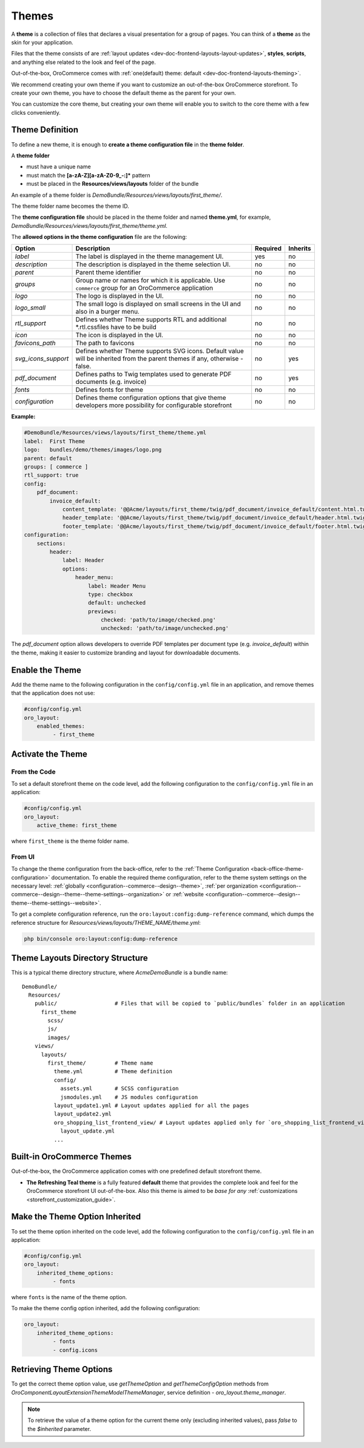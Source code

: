.. _dev-doc-frontend-layouts-theming:

Themes
======

A **theme** is a collection of files that declares a visual
presentation for a group of pages. You can think of a **theme** as the skin for your application.

Files that the theme consists of are :ref:`layout updates <dev-doc-frontend-layouts-layout-updates>`,
**styles**, **scripts**, and anything else related to the look and feel of the page.

Out-of-the-box, OroCommerce comes with :ref:`one(default) theme: default <dev-doc-frontend-layouts-theming>`.

We recommend creating your own theme if you want to customize an out-of-the-box OroCommerce storefront. To create your own theme, you have to choose the default theme as the parent for your own.

You can customize the core theme, but creating your own theme will enable you to switch to the core theme with a few clicks conveniently.

.. _dev-doc-frontend-layouts-theming-definition:

Theme Definition
----------------

To define a new theme, it is enough to **create a theme configuration file** in the **theme folder**.

A **theme folder**

* must have a unique name
* must match the **[a-zA-Z][a-zA-Z0-9_-:]\*** pattern
* must be placed in the **Resources/views/layouts** folder of the bundle

An example of a theme folder is `DemoBundle/Resources/views/layouts/first_theme/`.

The theme folder name becomes the theme ID.

The **theme configuration file** should be placed in the theme folder and named **theme.yml**, for example,
`DemoBundle/Resources/views/layouts/first_theme/theme.yml`.

The **allowed options in the theme configuration** file are the following:

+---------------------+------------------------------+---------------------+----------+
| Option              | Description                  | Required            | Inherits |
+=====================+==============================+=====================+==========+
| `label`             | The label is displayed in    | yes                 | no       |
|                     | the theme management UI.     |                     |          |
+---------------------+------------------------------+---------------------+----------+
| `description`       | The description is displayed | no                  | no       |
|                     | in the theme selection UI.   |                     |          |
+---------------------+------------------------------+---------------------+----------+
| `parent`            | Parent theme identifier      | no                  | no       |
+---------------------+------------------------------+---------------------+----------+
| `groups`            | Group name or names for      | no                  | no       |
|                     | which it is applicable. Use  |                     |          |
|                     | ``commerce`` group for an    |                     |          |
|                     | OroCommerce application      |                     |          |
+---------------------+------------------------------+---------------------+----------+
| `logo`              | The logo is displayed        | no                  | no       |
|                     | in the UI.                   |                     |          |
+---------------------+------------------------------+---------------------+----------+
| `logo_small`        | The small logo is displayed  | no                  | no       |
|                     | on small screens in the UI   |                     |          |
|                     | and also in a burger menu.   |                     |          |
+---------------------+------------------------------+---------------------+----------+
| `rtl_support`       | Defines whether Theme        | no                  | no       |
|                     | supports RTL and additional  |                     |          |
|                     | \*.rtl.css\ files            |                     |          |
|                     | have to be build             |                     |          |
+---------------------+------------------------------+---------------------+----------+
| `icon`              | The icon is displayed        | no                  | no       |
|                     | in the UI.                   |                     |          |
+---------------------+------------------------------+---------------------+----------+
| `favicons_path`     | The path to favicons         | no                  | no       |
+---------------------+------------------------------+---------------------+----------+
| `svg_icons_support` | Defines whether Theme        | no                  | yes      |
|                     | supports SVG icons. Default  |                     |          |
|                     | value will be inherited from |                     |          |
|                     | the parent themes if any,    |                     |          |
|                     | otherwise - false.           |                     |          |
+---------------------+------------------------------+---------------------+----------+
| `pdf_document`      | Defines paths to Twig        | no                  | yes      |
|                     | templates used to generate   |                     |          |
|                     | PDF documents (e.g. invoice) |                     |          |
+---------------------+------------------------------+---------------------+----------+
| `fonts`             | Defines fonts for theme      | no                  | no       |
+---------------------+------------------------------+---------------------+----------+
| `configuration`     | Defines theme configuration  | no                  | no       |
|                     | options that give theme      |                     |          |
|                     | developers more possibility  |                     |          |
|                     | for configurable storefront  |                     |          |
+---------------------+------------------------------+---------------------+----------+

**Example:**

.. code-block:: yaml

    #DemoBundle/Resources/views/layouts/first_theme/theme.yml
    label:  First Theme
    logo:   bundles/demo/themes/images/logo.png
    parent: default
    groups: [ commerce ]
    rtl_support: true
    config:
        pdf_document:
            invoice_default:
                content_template: '@@Acme/layouts/first_theme/twig/pdf_document/invoice_default/content.html.twig'
                header_template: '@@Acme/layouts/first_theme/twig/pdf_document/invoice_default/header.html.twig'
                footer_template: '@@Acme/layouts/first_theme/twig/pdf_document/invoice_default/footer.html.twig'
    configuration:
        sections:
            header:
                label: Header
                options:
                    header_menu:
                        label: Header Menu
                        type: checkbox
                        default: unchecked
                        previews:
                            checked: 'path/to/image/checked.png'
                            unchecked: 'path/to/image/unchecked.png'

The `pdf_document` option allows developers to override PDF templates per document type (e.g. `invoice_default`) within the theme, making it easier to customize branding and layout for downloadable documents.

.. seealso::
    :ref:`theme configuration <dev-doc-frontend-theme-configuration>` reference for more detailed information.

Enable the Theme
----------------

Add the theme name to the following configuration in the ``config/config.yml`` file in an application, and remove themes that the application does not use:

.. code-block:: yaml

   #config/config.yml
   oro_layout:
       enabled_themes:
            - first_theme

Activate the Theme
------------------

From the Code
^^^^^^^^^^^^^

To set a default storefront theme on the code level, add the following
configuration to the ``config/config.yml`` file in an application:

.. code-block:: yaml

   #config/config.yml
   oro_layout:
       active_theme: first_theme

where ``first_theme`` is the theme folder name.

From UI
^^^^^^^

To change the theme configuration from the back-office, refer to the :ref:`Theme Configuration <back-office-theme-configuration>` documentation. To enable the required theme configuration, refer to the theme system settings on the necessary level: :ref:`globally <configuration--commerce--design--theme>`, :ref:`per organization <configuration--commerce--design--theme--theme-settings--organization>` or :ref:`website <configuration--commerce--design--theme--theme-settings--website>`.

To get a complete configuration reference, run the ``oro:layout:config:dump-reference`` command, which dumps the reference structure for `Resources/views/layouts/THEME_NAME/theme.yml`:

.. code-block:: none

   php bin/console oro:layout:config:dump-reference

.. _dev-doc-frontend-layouts-theming-dir-stucture:

Theme Layouts Directory Structure
---------------------------------

This is a typical theme directory structure, where `AcmeDemoBundle` is a bundle name:

::

   DemoBundle/
     Resources/
       public/                  # Files that will be copied to `public/bundles` folder in an application
         first_theme
           scss/
           js/
           images/
       views/
         layouts/
           first_theme/         # Theme name
             theme.yml          # Theme definition
             config/
               assets.yml       # SCSS configuration
               jsmodules.yml    # JS modules configuration
             layout_update1.yml # Layout updates applied for all the pages
             layout_update2.yml
             oro_shopping_list_frontend_view/ # Layout updates applied only for `oro_shopping_list_frontend_view` route
               layout_update.yml
             ...

.. _dev-doc-frontend-layouts-theming-orocommerce-themes:

Built-in OroCommerce Themes
---------------------------

Out-of-the-box, the OroCommerce application comes with one predefined default storefront theme.

* **The Refreshing Teal theme** is a fully featured **default** theme that provides the complete look and feel for the OroCommerce storefront UI out-of-the-box. Also this theme is aimed to be *base for any* :ref:`customizations <storefront_customization_guide>`.

Make the Theme Option Inherited
-------------------------------

To set the theme option inherited on the code level, add the following
configuration to the ``config/config.yml`` file in an application:

.. code-block:: yaml

   #config/config.yml
   oro_layout:
       inherited_theme_options:
            - fonts

where ``fonts`` is the name of the theme option.

To make the theme config option inherited, add the following configuration:

.. code-block:: yaml

   oro_layout:
       inherited_theme_options:
            - fonts
            - config.icons

Retrieving Theme Options
------------------------

To get the correct theme option value, use `getThemeOption` and `getThemeConfigOption` methods from `Oro\Component\Layout\Extension\Theme\Model\ThemeManager`, service definition - `oro_layout.theme_manager`.

.. code-block:: php
   :caption: src/Oro/Component/Layout/Extension/Theme/Model/ThemeManager.php

   namespace Oro\Component\Layout\Extension\Theme\Model;

   class ThemeManager implements ResetInterface
   {
       public function getThemeOption(string $themeName, string $optionName, bool $inherited = true): mixed
       {
       }

       public function getThemeConfigOption(string $themeName, string $configOptionName, bool $inherited = true): mixed
       {
       }
   }

.. note:: To retrieve the value of a theme option for the current theme only (excluding inherited values), pass `false` to the `$inherited` parameter.
